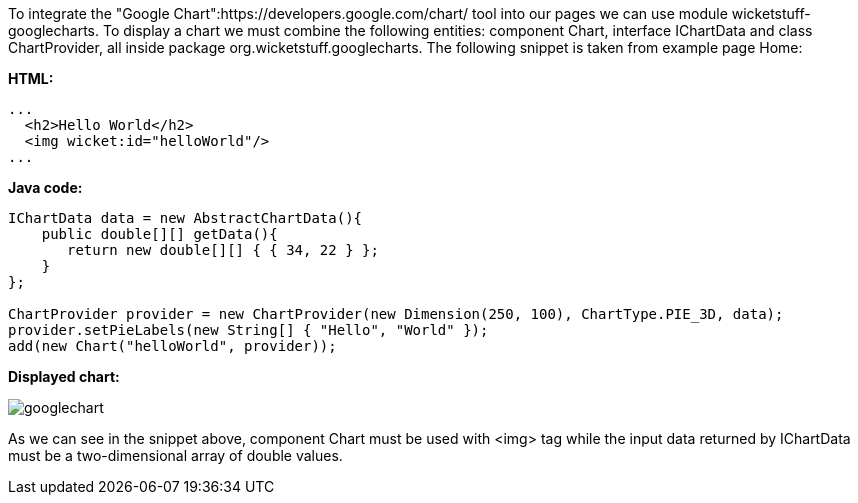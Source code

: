             


To integrate the "Google Chart":https://developers.google.com/chart/ tool into our pages we can use module wicketstuff-googlecharts. To display a chart we must combine the following entities: component Chart, interface IChartData and class ChartProvider, all inside package org.wicketstuff.googlecharts. The following snippet is taken from example page Home:

*HTML:*

[source,html]
----
...
  <h2>Hello World</h2>
  <img wicket:id="helloWorld"/>
... 
----

*Java code:*

[source,java]
----
IChartData data = new AbstractChartData(){
    public double[][] getData(){
       return new double[][] { { 34, 22 } };
    }
};

ChartProvider provider = new ChartProvider(new Dimension(250, 100), ChartType.PIE_3D, data);
provider.setPieLabels(new String[] { "Hello", "World" });
add(new Chart("helloWorld", provider));
----

*Displayed chart:*

image::googlechart.png[]

As we can see in the snippet above, component Chart must be used with <img> tag while the input data returned by IChartData must be a two-dimensional array of double values. 
